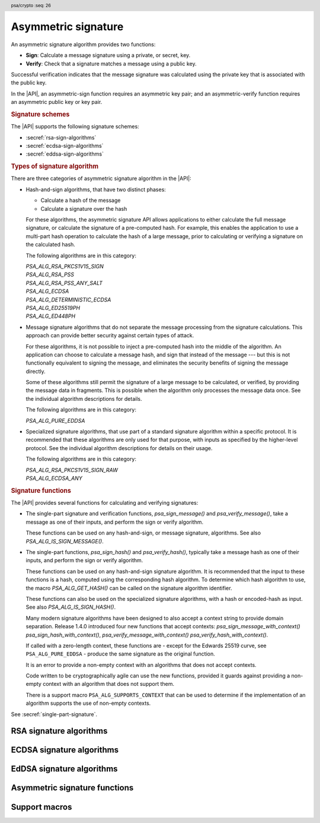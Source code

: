 .. SPDX-FileCopyrightText: Copyright 2018-2024 Arm Limited and/or its affiliates <open-source-office@arm.com>
.. SPDX-License-Identifier: CC-BY-SA-4.0 AND LicenseRef-Patent-license

.. header:: psa/crypto
    :seq: 26

.. _sign:

Asymmetric signature
====================

An asymmetric signature algorithm provides two functions:

*   **Sign**: Calculate a message signature using a private, or secret, key.
*   **Verify**: Check that a signature matches a message using a public key.

Successful verification indicates that the message signature was calculated using the private key that is associated with the public key.

In the |API|, an asymmetric-sign function requires an asymmetric key pair; and an asymmetric-verify function requires an asymmetric public key or key pair.

.. rubric:: Signature schemes

The |API| supports the following signature schemes:

*   :secref:`rsa-sign-algorithms`
*   :secref:`ecdsa-sign-algorithms`
*   :secref:`eddsa-sign-algorithms`

.. rubric:: Types of signature algorithm

There are three categories of asymmetric signature algorithm in the |API|:

*   Hash-and-sign algorithms, that have two distinct phases:

    -   Calculate a hash of the message
    -   Calculate a signature over the hash

    For these algorithms, the asymmetric signature API allows applications to either calculate the full message signature, or calculate the signature of a pre-computed hash. For example, this enables the application to use a multi-part hash operation to calculate the hash of a large message, prior to calculating or verifying a signature on the calculated hash.

    The following algorithms are in this category:

    | `PSA_ALG_RSA_PKCS1V15_SIGN`
    | `PSA_ALG_RSA_PSS`
    | `PSA_ALG_RSA_PSS_ANY_SALT`
    | `PSA_ALG_ECDSA`
    | `PSA_ALG_DETERMINISTIC_ECDSA`
    | `PSA_ALG_ED25519PH`
    | `PSA_ALG_ED448PH`

*   Message signature algorithms that do not separate the message processing from the signature calculations. This approach can provide better security against certain types of attack.

    For these algorithms, it is not possible to inject a pre-computed hash into the middle of the algorithm. An application can choose to calculate a message hash, and sign that instead of the message --- but this is not functionally equivalent to signing the message, and eliminates the security benefits of signing the message directly.

    Some of these algorithms still permit the signature of a large message to be calculated, or verified, by providing the message data in fragments. This is possible when the algorithm only processes the message data once. See the individual algorithm descriptions for details.

    The following algorithms are in this category:

    | `PSA_ALG_PURE_EDDSA`

*   Specialized signature algorithms, that use part of a standard signature algorithm within a specific protocol. It is recommended that these algorithms are only used for that purpose, with inputs as specified by the higher-level protocol. See the individual algorithm descriptions for details on their usage.

    The following algorithms are in this category:

    | `PSA_ALG_RSA_PKCS1V15_SIGN_RAW`
    | `PSA_ALG_ECDSA_ANY`

.. rubric:: Signature functions

The |API| provides several functions for calculating and verifying signatures:

*   The single-part signature and verification functions, `psa_sign_message()` and `psa_verify_message()`, take a message as one of their inputs, and perform the sign or verify algorithm.

    These functions can be used on any hash-and-sign, or message signature, algorithms. See also `PSA_ALG_IS_SIGN_MESSAGE()`.

*   The single-part functions, `psa_sign_hash()` and `psa_verify_hash()`, typically take a message hash as one of their inputs, and perform the sign or verify algorithm.

    These functions can be used on any hash-and-sign signature algorithm. It is recommended that the input to these functions is a hash, computed using the corresponding hash algorithm. To determine which hash algorithm to use, the macro `PSA_ALG_GET_HASH()` can be called on the signature algorithm identifier.

    These functions can also be used on the specialized signature algorithms, with a hash or encoded-hash as input. See also `PSA_ALG_IS_SIGN_HASH()`.

    Many modern signature algorithms have been designed to also accept a context string to provide domain separation. Release 1.4.0 introduced four new functions that accept contexts: `psa_sign_message_with_context()` `psa_sign_hash_with_context()`, `psa_verify_message_with_context()` `psa_verify_hash_with_context()`.
    
    If called with a zero-length context, these functions are - except for the Edwards 25519 curve, see ``PSA_ALG_PURE_EDDSA`` - produce the same signature as the original function.
    
    It is an error to provide a non-empty context with an algorithms that does not accept contexts.
    
    Code written to be cryptographically agile can use the new functions, provided it guards against providing a non-empty context with an algorithm that does not support  them.
    
    There is a support macro ``PSA_ALG_SUPPORTS_CONTEXT`` that can be used to determine if the implementation of an algorithm supports the use of non-empty contexts.  
    
See :secref:`single-part-signature`.

.. _rsa-sign-algorithms:

RSA signature algorithms
------------------------

.. macro:: PSA_ALG_RSA_PKCS1V15_SIGN
    :definition: /* specification-defined value */

    .. summary::
        The RSA PKCS#1 v1.5 message signature scheme, with hashing.

    .. param:: hash_alg
        A hash algorithm: a value of type `psa_algorithm_t` such that :code:`PSA_ALG_IS_HASH(hash_alg)` is true. This includes `PSA_ALG_ANY_HASH` when specifying the algorithm in a key policy.

    .. return::
        The corresponding RSA PKCS#1 v1.5 signature algorithm.

        Unspecified if ``hash_alg`` is not a supported hash algorithm.

    This hash-and-sign signature algorithm can be used with both the message and hash signature functions.

    This signature scheme is defined by :RFC-title:`8017#8.2` under the name RSASSA-PKCS1-v1_5.

    When used with `psa_sign_hash()` or `psa_verify_hash()`, the provided ``hash`` parameter is used as :math:`H` from step 2 onwards in the message encoding algorithm ``EMSA-PKCS1-V1_5-ENCODE()`` in :RFC:`8017#9.2`. :math:`H` is the message digest, computed using the ``hash_alg`` hash algorithm.

    .. subsection:: Compatible key types

        | `PSA_KEY_TYPE_RSA_KEY_PAIR`
        | `PSA_KEY_TYPE_RSA_PUBLIC_KEY` (signature verification only)

.. macro:: PSA_ALG_RSA_PKCS1V15_SIGN_RAW
    :definition: ((psa_algorithm_t) 0x06000200)

    .. summary::
        The raw RSA PKCS#1 v1.5 signature algorithm, without hashing.

    This specialized signature algorithm can only be used with the `psa_sign_hash()` and `psa_verify_hash()` functions.

    This signature scheme is defined by :RFC-title:`8017#8.2` under the name RSASSA-PKCS1-v1_5.

    The ``hash`` parameter to `psa_sign_hash()` or `psa_verify_hash()` is used as :math:`T` from step 3 onwards in the message encoding algorithm ``EMSA-PKCS1-V1_5-ENCODE()`` in :RFC:`8017#9.2`. :math:`T` is normally the DER encoding of the *DigestInfo* structure produced by step 2 in the message encoding algorithm, but it can be any byte string within the available length.

    The wildcard key policy :code:`PSA_ALG_RSA_PKCS1V15_SIGN(PSA_ALG_ANY_HASH)` also permits a key to be used with the `PSA_ALG_RSA_PKCS1V15_SIGN_RAW` signature algorithm.

    .. rationale::

        RSA keys that are used for TLS session establishment can be used in different versions of the TLS protocol.

        *   Versions 1.0 and 1.1 of the TLS protocol uses the `PSA_ALG_RSA_PKCS1V15_SIGN_RAW` algorithm, which signs an encoded SHA-1 + MD5 hash.
        *   Version 1.2 of the TLS protocol uses the :code:`PSA_ALG_RSA_PKCS1V15_SIGN(PSA_ALG_SHA_256))` algorithm, which signs the [unencoded] SHA-256 hash.

    .. subsection:: Compatible key types

        | `PSA_KEY_TYPE_RSA_KEY_PAIR`
        | `PSA_KEY_TYPE_RSA_PUBLIC_KEY` (signature verification only)

.. macro:: PSA_ALG_RSA_PSS
    :definition: /* specification-defined value */

    .. summary::
        The RSA PSS message signature scheme, with hashing.

    .. param:: hash_alg
        A hash algorithm: a value of type `psa_algorithm_t` such that :code:`PSA_ALG_IS_HASH(hash_alg)` is true. This includes `PSA_ALG_ANY_HASH` when specifying the algorithm in a key policy.

    .. return::
        The corresponding RSA PSS signature algorithm.

        Unspecified if ``hash_alg`` is not a supported hash algorithm.

    This hash-and-sign signature algorithm can be used with both the message and hash signature functions.

    This algorithm is randomized: each invocation returns a different, equally valid signature.

    This is the signature scheme defined by :RFC:`8017#8.1` under the name RSASSA-PSS, with the following options:

    *   The mask generation function is *MGF1* defined by :RFC:`8017#B`.
    *   When creating a signature, the salt length is equal to the length of the hash, or the largest possible salt length for the algorithm and key size if that is smaller than the hash length.
    *   When verifying a signature, the salt length must be equal to the length of the hash, or the largest possible salt length for the algorithm and key size if that is smaller than the hash length.
    *   The specified hash algorithm, ``hash_alg``,  is used to hash the input message, to create the salted hash, and for the mask generation.

    When used with `psa_sign_hash()` or `psa_verify_hash()`, the provided ``hash`` parameter is the message digest, computed using the ``hash_alg`` hash algorithm.

    .. note::

        The `PSA_ALG_RSA_PSS_ANY_SALT()` algorithm is equivalent to `PSA_ALG_RSA_PSS()` when creating a signature, but permits any salt length when verifying a signature.

    .. subsection:: Compatible key types

        | `PSA_KEY_TYPE_RSA_KEY_PAIR`
        | `PSA_KEY_TYPE_RSA_PUBLIC_KEY` (signature verification only)

.. macro:: PSA_ALG_RSA_PSS_ANY_SALT
    :definition: /* specification-defined value */

    .. summary::
        The RSA PSS message signature scheme, with hashing.
        This variant permits any salt length for signature verification.

        .. versionadded :: 1.1

    .. param:: hash_alg
        A hash algorithm: a value of type `psa_algorithm_t` such that :code:`PSA_ALG_IS_HASH(hash_alg)` is true. This includes `PSA_ALG_ANY_HASH` when specifying the algorithm in a key policy.

    .. return::
        The corresponding RSA PSS signature algorithm.

        Unspecified if ``hash_alg`` is not a supported hash algorithm.

    This hash-and-sign signature algorithm can be used with both the message and hash signature functions.

    This algorithm is randomized: each invocation returns a different, equally valid signature.

    This is the signature scheme defined by :RFC:`8017#8.1` under the name RSASSA-PSS, with the following options:

    *   The mask generation function is *MGF1* defined by :RFC:`8017#B`.
    *   When creating a signature, the salt length is equal to the length of the hash, or the largest possible salt length for the algorithm and key size if that is smaller than the hash length.
    *   When verifying a signature, any salt length permitted by the RSASSA-PSS signature algorithm is accepted.
    *   The specified hash algorithm, ``hash_alg``,  is used to hash the input message, to create the salted hash, and for the mask generation.

    When used with `psa_sign_hash()` or `psa_verify_hash()`, the provided ``hash`` parameter is the message digest, computed using the ``hash_alg`` hash algorithm.

    .. note::

        The `PSA_ALG_RSA_PSS()` algorithm is equivalent to `PSA_ALG_RSA_PSS_ANY_SALT()` when creating a signature, but is strict about the permitted salt length when verifying a signature.

    .. subsection:: Compatible key types

        | `PSA_KEY_TYPE_RSA_KEY_PAIR`
        | `PSA_KEY_TYPE_RSA_PUBLIC_KEY` (signature verification only)

.. macro:: PSA_ALG_IS_RSA_PKCS1V15_SIGN
    :definition: /* specification-defined value */

    .. summary::
        Whether the specified algorithm is an RSA PKCS#1 v1.5 signature algorithm.

    .. param:: alg
        An algorithm identifier: a value of type `psa_algorithm_t`.

    .. return::
        ``1`` if ``alg`` is an RSA PKCS#1 v1.5 signature algorithm, ``0`` otherwise.

        This macro can return either ``0`` or ``1`` if ``alg`` is not a supported algorithm identifier.

.. macro:: PSA_ALG_IS_RSA_PSS
    :definition: /* specification-defined value */

    .. summary::
        Whether the specified algorithm is an RSA PSS signature algorithm.

    .. param:: alg
        An algorithm identifier: a value of type `psa_algorithm_t`.

    .. return::
        ``1`` if ``alg`` is an RSA PSS signature algorithm, ``0`` otherwise.

        This macro can return either ``0`` or ``1`` if ``alg`` is not a supported algorithm identifier.

    This macro returns ``1`` for algorithms constructed using either `PSA_ALG_RSA_PSS()` or `PSA_ALG_RSA_PSS_ANY_SALT()`.

.. macro:: PSA_ALG_IS_RSA_PSS_ANY_SALT
    :definition: /* specification-defined value */

    .. summary::
        Whether the specified algorithm is an RSA PSS signature algorithm that permits any salt length.

        .. versionadded:: 1.1

    .. param:: alg
        An algorithm identifier: a value of type `psa_algorithm_t`.

    .. return::
        ``1`` if ``alg`` is an RSA PSS signature algorithm that permits any salt length, ``0`` otherwise.

        This macro can return either ``0`` or ``1`` if ``alg`` is not a supported algorithm identifier.

    An RSA PSS signature algorithm that permits any salt length is constructed using `PSA_ALG_RSA_PSS_ANY_SALT()`.

    See also `PSA_ALG_IS_RSA_PSS()` and `PSA_ALG_IS_RSA_PSS_STANDARD_SALT()`.

.. macro:: PSA_ALG_IS_RSA_PSS_STANDARD_SALT
    :definition: /* specification-defined value */

    .. summary::
        Whether the specified algorithm is an RSA PSS signature algorithm that requires the standard salt length.

        .. versionadded:: 1.1

    .. param:: alg
        An algorithm identifier: a value of type `psa_algorithm_t`.

    .. return::
        ``1`` if ``alg`` is an RSA PSS signature algorithm that requires the standard salt length, ``0`` otherwise.

        This macro can return either ``0`` or ``1`` if ``alg`` is not a supported algorithm identifier.

    An RSA PSS signature algorithm that requires the standard salt length is constructed using `PSA_ALG_RSA_PSS()`.

    See also `PSA_ALG_IS_RSA_PSS()` and `PSA_ALG_IS_RSA_PSS_ANY_SALT()`.

.. _ecdsa-sign-algorithms:

ECDSA signature algorithms
--------------------------

.. macro:: PSA_ALG_ECDSA
    :definition: /* specification-defined value */

    .. summary::
        The randomized ECDSA signature scheme, with hashing.

    .. param:: hash_alg
        A hash algorithm: a value of type `psa_algorithm_t` such that :code:`PSA_ALG_IS_HASH(hash_alg)` is true. This includes `PSA_ALG_ANY_HASH` when specifying the algorithm in a key policy.

    .. return::
        The corresponding randomized ECDSA signature algorithm.

        Unspecified if ``hash_alg`` is not a supported hash algorithm.

    This hash-and-sign signature algorithm can be used with both the message and hash signature functions.

    When used with `psa_sign_hash()` or `psa_verify_hash()`, the provided ``hash`` parameter is the message digest, computed using the ``hash_alg`` hash algorithm.

    This algorithm is randomized: each invocation returns a different, equally valid signature.

    .. note::

        When based on the same hash algorithm, the verification operations for `PSA_ALG_ECDSA` and `PSA_ALG_DETERMINISTIC_ECDSA` are identical. A signature created using `PSA_ALG_ECDSA` can be verified with the same key using either `PSA_ALG_ECDSA` or `PSA_ALG_DETERMINISTIC_ECDSA`. Similarly, a signature created using `PSA_ALG_DETERMINISTIC_ECDSA` can be verified with the same key using either `PSA_ALG_ECDSA` or `PSA_ALG_DETERMINISTIC_ECDSA`.

        In particular, it is impossible to determine whether a signature was produced with deterministic ECDSA or with randomized ECDSA: it is only possible to verify that a signature was made with ECDSA with the private key corresponding to the public key used for the verification.

    This signature scheme is defined by :cite-title:`SEC1`, and also by :cite-title:`X9-62`, with a random per-message secret number :math:`k`.

    The representation of the signature as a byte string consists of the concatenation of the signature values :math:`r` and :math:`s`. Each of :math:`r` and :math:`s` is encoded as an :math:`N`-octet string, where :math:`N` is the length of the base point of the curve in octets. Each value is represented in big-endian order, with the most significant octet first.

    .. subsection:: Compatible key types

        | :code:`PSA_KEY_TYPE_ECC_KEY_PAIR(family)`
        | :code:`PSA_KEY_TYPE_ECC_PUBLIC_KEY(family)` (signature verification only)

        where ``family`` is a Weierstrass Elliptic curve family. That is, one of the following values:

        *   ``PSA_ECC_FAMILY_SECT_XX``
        *   ``PSA_ECC_FAMILY_SECP_XX``
        *   `PSA_ECC_FAMILY_FRP`
        *   `PSA_ECC_FAMILY_BRAINPOOL_P_R1`

.. macro:: PSA_ALG_ECDSA_ANY
    :definition: ((psa_algorithm_t) 0x06000600)

    .. summary::
        The randomized ECDSA signature scheme, without hashing.

    This specialized signature algorithm can only be used with the `psa_sign_hash()` and `psa_verify_hash()` functions.

    This algorithm is randomized: each invocation returns a different, equally valid signature.

    This is the same signature scheme as `PSA_ALG_ECDSA()`, but without specifying a hash algorithm, and skipping the message hashing operation.

    .. warning::

        This algorithm is only recommended to sign or verify a sequence of bytes that are a pre-computed hash. Note that the input is padded with zeros on the left or truncated on the right as required to fit the curve size.

    This algorithm cannot be used with the wildcard key policy :code:`PSA_ALG_ECDSA(PSA_ALG_ANY_HASH)`. It is only permitted when `PSA_ALG_ECDSA_ANY` is the key's permitted-algorithm policy.

    .. subsection:: Compatible key types

        | :code:`PSA_KEY_TYPE_ECC_KEY_PAIR(family)`
        | :code:`PSA_KEY_TYPE_ECC_PUBLIC_KEY(family)` (signature verification only)

        where ``family`` is a Weierstrass Elliptic curve family. That is, one of the following values:

        *   ``PSA_ECC_FAMILY_SECT_XX``
        *   ``PSA_ECC_FAMILY_SECP_XX``
        *   `PSA_ECC_FAMILY_FRP`
        *   `PSA_ECC_FAMILY_BRAINPOOL_P_R1`

.. macro:: PSA_ALG_DETERMINISTIC_ECDSA
    :definition: /* specification-defined value */

    .. summary::
        Deterministic ECDSA signature scheme, with hashing.

    .. param:: hash_alg
        A hash algorithm: a value of type `psa_algorithm_t` such that :code:`PSA_ALG_IS_HASH(hash_alg)` is true. This includes `PSA_ALG_ANY_HASH` when specifying the algorithm in a key policy.

    .. return::
        The corresponding deterministic ECDSA signature algorithm.

        Unspecified if ``hash_alg`` is not a supported hash algorithm.

    This hash-and-sign signature algorithm can be used with both the message and hash signature functions.

    When used with `psa_sign_hash()` or `psa_verify_hash()`, the provided ``hash`` parameter is the message digest, computed using the ``hash_alg`` hash algorithm.

    This is the deterministic ECDSA signature scheme defined by :RFC-title:`6979`.

    The representation of a signature is the same as with `PSA_ALG_ECDSA()`.

    .. note::

        When based on the same hash algorithm, the verification operations for `PSA_ALG_ECDSA` and `PSA_ALG_DETERMINISTIC_ECDSA` are identical. A signature created using `PSA_ALG_ECDSA` can be verified with the same key using either `PSA_ALG_ECDSA` or `PSA_ALG_DETERMINISTIC_ECDSA`. Similarly, a signature created using `PSA_ALG_DETERMINISTIC_ECDSA` can be verified with the same key using either `PSA_ALG_ECDSA` or `PSA_ALG_DETERMINISTIC_ECDSA`.

        In particular, it is impossible to determine whether a signature was produced with deterministic ECDSA or with randomized ECDSA: it is only possible to verify that a signature was made with ECDSA with the private key corresponding to the public key used for the verification.

    .. subsection:: Compatible key types

        | :code:`PSA_KEY_TYPE_ECC_KEY_PAIR(family)`
        | :code:`PSA_KEY_TYPE_ECC_PUBLIC_KEY(family)` (signature verification only)

        where ``family`` is a Weierstrass Elliptic curve family. That is, one of the following values:

        *   ``PSA_ECC_FAMILY_SECT_XX``
        *   ``PSA_ECC_FAMILY_SECP_XX``
        *   `PSA_ECC_FAMILY_FRP`
        *   `PSA_ECC_FAMILY_BRAINPOOL_P_R1`

.. macro:: PSA_ALG_IS_ECDSA
    :definition: /* specification-defined value */

    .. summary::
        Whether the specified algorithm is ECDSA.

    .. param:: alg
        An algorithm identifier: a value of type `psa_algorithm_t`.

    .. return::
        ``1`` if ``alg`` is an ECDSA algorithm, ``0`` otherwise.

        This macro can return either ``0`` or ``1`` if ``alg`` is not a supported algorithm identifier.

.. macro:: PSA_ALG_IS_DETERMINISTIC_ECDSA
    :definition: /* specification-defined value */

    .. summary::
        Whether the specified algorithm is deterministic ECDSA.

    .. param:: alg
        An algorithm identifier: a value of type `psa_algorithm_t`.

    .. return::
        ``1`` if ``alg`` is a deterministic ECDSA algorithm, ``0`` otherwise.

        This macro can return either ``0`` or ``1`` if ``alg`` is not a supported algorithm identifier.

    See also `PSA_ALG_IS_ECDSA()` and `PSA_ALG_IS_RANDOMIZED_ECDSA()`.

.. macro:: PSA_ALG_IS_RANDOMIZED_ECDSA
    :definition: /* specification-defined value */

    .. summary::
        Whether the specified algorithm is randomized ECDSA.

    .. param:: alg
        An algorithm identifier: a value of type `psa_algorithm_t`.

    .. return::
        ``1`` if ``alg`` is a randomized ECDSA algorithm, ``0`` otherwise.

        This macro can return either ``0`` or ``1`` if ``alg`` is not a supported algorithm identifier.

    See also `PSA_ALG_IS_ECDSA()` and `PSA_ALG_IS_DETERMINISTIC_ECDSA()`.

.. _eddsa-sign-algorithms:

EdDSA signature algorithms
--------------------------

.. macro:: PSA_ALG_PURE_EDDSA
    :definition: ((psa_algorithm_t) 0x06000800)

    .. summary::
        Edwards-curve digital signature algorithm without pre-hashing (PureEdDSA), using standard parameters.

        .. versionadded:: 1.1

    This message signature algorithm can only be used with the `psa_sign_message()` and `psa_verify_message()` functions.

    This is the PureEdDSA digital signature algorithm defined by :RFC-title:`8032`, using standard parameters.

    PureEdDSA requires an elliptic curve key on a twisted Edwards curve. The following curves are supported:

    *   Edwards25519: the Ed25519 algorithm is computed. The output signature is a 64-byte string: the concatenation of :math:`R` and :math:`S` as defined by :RFC:`8032#5.1.6`. This does not accept a context, so it cannot be used with functions that accept a context parameter, such as :code:`psa_sign_message_with_context()` and :code:`psa_verify_message_with_context()`, except with an empty context string.  

    *   Edwards448: Unless you use the signature functions that accept a context parameter, such as :code:`psa_sign_message_with_context()` and :code:`psa_verify_message_with_context()`, the Ed448 algorithm is computed with an empty string as the context. The output signature is a 114-byte string: the concatenation of :math:`R` and :math:`S` as defined by :RFC:`8032#5.2.6`.

    .. note::
        To sign or verify the pre-computed hash of a message using EdDSA, the HashEdDSA algorithms (`PSA_ALG_ED25519PH` and `PSA_ALG_ED448PH`) can be used.

        The signature produced by HashEdDSA is distinct from that produced by PureEdDSA.

    .. note::
        When signatures on the Edwards 25519 curve were originally defined without domain separation. Later the Ed25519ctx and Ed25519ph variants were defined, both of which accept a context string. However, a signature made with Ed25519ctx and an empty context is distinct from a signature made using the Ed25519.
        
        As PureEdDSA does not support contexts, using PureEdDSA with a non-empty context on the 25519 curve is an error. 

    .. subsection:: Compatible key types

        | :code:`PSA_KEY_TYPE_ECC_KEY_PAIR(PSA_ECC_FAMILY_TWISTED_EDWARDS)`
        | :code:`PSA_KEY_TYPE_ECC_PUBLIC_KEY(PSA_ECC_FAMILY_TWISTED_EDWARDS)` (signature verification only)

.. macro:: PSA_ALG_ED25519CTX
    :definition: ((psa_algorithm_t) 0x06000A00)

    .. summary::
        Edwards-curve digital signature algorithm with context, using the Edwards25519 curve.

        .. versionadded:: 1.4
        
    This signature algorithm can be used with both the message and message with context  signature functions.

    This calculates the Ed25519ctx algorithm as specified in :RFC-title:`8032#5.1`, and requires an Edwards25519 curve key. The `psa_sign_message()` and `psa_verify_message()` functions use an empty context string when computing or verifying signatures. 
    
    To use a non-empty context, use the signature functions that accept a context parameter, such as :code:`psa_sign_message_with_context()` and :code:`psa_verify_message_with_context()`

    .. admonition:: Implementation note

       Even if you do supply an empty context, signatures created with Ed25519ctx are distinct from those created with PureEdDSA.

    .. subsection:: Usage

        This is a message signing algorithm. To calculate a signature, use one of the following approaches:

        *   Call `psa_sign_message()` or `psa_sign_message_with_context()` with the message.

        Verifying a signature is similar, using, for example, `psa_verify_message()` or `psa_verify_message_with_contex()` instead of the signature function.

    .. subsection:: Compatible key types

        | :code:`PSA_KEY_TYPE_ECC_KEY_PAIR(PSA_ECC_FAMILY_TWISTED_EDWARDS)`
        | :code:`PSA_KEY_TYPE_ECC_PUBLIC_KEY(PSA_ECC_FAMILY_TWISTED_EDWARDS)` (signature verification only)


.. macro:: PSA_ALG_ED25519PH
    :definition: ((psa_algorithm_t) 0x0600090B)

    .. summary::
        Edwards-curve digital signature algorithm with pre-hashing (HashEdDSA), using the Edwards25519 curve.

        .. versionadded:: 1.1

    This hash-and-sign signature algorithm can be used with both the message and hash signature functions.

    This calculates the Ed25519ph algorithm as specified in :RFC-title:`8032#5.1`, and requires an Edwards25519 curve key. The default signature functions use an empty context string when computing or verifying signatures.
    
    To use a non-empty context, use the signature functions that accept a context parameter, such as :code:`psa_sign_message_with_context()` and :code:`psa_verify_hash_with_context()`

    The pre-hash function is SHA-512, see `PSA_ALG_SHA_512`.

    When used with `psa_sign_hash()` or `psa_verify_hash()`, the provided ``hash`` parameter is the SHA-512 message digest.

    .. subsection:: Usage

        This is a hash-and-sign algorithm. To calculate a signature, use one of the following approaches:

        *   Call `psa_sign_message()` or `psa_sign_message_with_context()` with the message.

        *   Calculate the SHA-512 hash of the message with `psa_hash_compute()`, or with a multi-part hash operation, using the hash algorithm `PSA_ALG_SHA_512`. Then sign the calculated hash with `psa_sign_hash()` or `psa_sign_hash_with_context()`.

        Verifying a signature is similar, using, for example, `psa_verify_message_with_contex()` or `psa_verify_hash()` instead of the signature function.

    .. subsection:: Compatible key types

        | :code:`PSA_KEY_TYPE_ECC_KEY_PAIR(PSA_ECC_FAMILY_TWISTED_EDWARDS)`
        | :code:`PSA_KEY_TYPE_ECC_PUBLIC_KEY(PSA_ECC_FAMILY_TWISTED_EDWARDS)` (signature verification only)

    .. admonition:: Implementation note

        When used with `psa_sign_hash()` or `psa_verify_hash()`, the ``hash`` parameter to the call should be used as :math:`\text{PH}(M)` in the algorithms defined in :RFC:`8032#5.1`.

.. macro:: PSA_ALG_ED448PH
    :definition: ((psa_algorithm_t) 0x06000915)

    .. summary::
        Edwards-curve digital signature algorithm with pre-hashing (HashEdDSA), using the Edwards448 curve.

        .. versionadded:: 1.1

    This hash-and-sign signature algorithm can be used with both the message and hash signature functions.

    This calculates the Ed448ph algorithm as specified in :RFC-title:`8032#5.2`, and requires an Edwards448 curve key. 
    
    The pre-hash function is the first 64 bytes of the output from SHAKE256, see `PSA_ALG_SHAKE256_512`.

    When used with `psa_sign_hash()` or `psa_verify_hash()`, the provided ``hash`` parameter is the truncated SHAKE256 message digest.

    The default signature functions use an empty string as the context. To use a non-empty context, use one of the functions that support supplied contexts, for example `psa_sign_hash_with_context()` or `psa_verify_message_with_context()`.
     
    .. subsection:: Usage

        This is a hash-and-sign algorithm. To calculate a signature, use one of the following approaches:

        *   Call `psa_sign_message()`, or `psa_sign_message_with_context()` with the message.

        *   Calculate the first 64 bytes of the SHAKE256 output of the message with `psa_hash_compute()`, or with a multi-part hash operation, using the hash algorithm `PSA_ALG_SHAKE256_512`. Then sign the calculated hash with `psa_sign_hash()` or `psa_sign_hash_with_context()`.

        Verifying a signature is similar, using `psa_verify_message()`, `psa_verify_message_with_context()`,`psa_verify_hash()` or `psa_verify_hash_with_context()` instead of the signature function.

    .. subsection:: Compatible key types

        | :code:`PSA_KEY_TYPE_ECC_KEY_PAIR(PSA_ECC_FAMILY_TWISTED_EDWARDS)`
        | :code:`PSA_KEY_TYPE_ECC_PUBLIC_KEY(PSA_ECC_FAMILY_TWISTED_EDWARDS)` (signature verification only)

    .. admonition:: Implementation note

        When used with `psa_sign_hash()`, `psa_sign_hash_with_context()`, `psa_verify_hash()` or `psa_verify_hash_with_context()`, the ``hash`` parameter to the call should be used as :math:`\text{PH}(M)` in the algorithms defined in :RFC:`8032#5.2`.

.. macro:: PSA_ALG_IS_HASH_EDDSA
    :definition: /* specification-defined value */

    .. summary::
        Whether the specified algorithm is HashEdDSA.

        .. versionadded:: 1.1

    .. param:: alg
        An algorithm identifier: a value of type `psa_algorithm_t`.

    .. return::
        ``1`` if ``alg`` is a HashEdDSA algorithm, ``0`` otherwise.

        This macro can return either ``0`` or ``1`` if ``alg`` is not a supported algorithm identifier.


.. _single-part-signature:

Asymmetric signature functions
------------------------------

.. function:: psa_sign_message

    .. summary::
        Sign a message with a private key. For hash-and-sign algorithms, this includes the hashing step.

    .. param:: psa_key_id_t key
        Identifier of the key to use for the operation. It must be an asymmetric key pair. The key must permit the usage `PSA_KEY_USAGE_SIGN_MESSAGE`.
    .. param:: psa_algorithm_t alg
        An asymmetric signature algorithm: a value of type `psa_algorithm_t` such that :code:`PSA_ALG_IS_SIGN_MESSAGE(alg)` is true.
    .. param:: const uint8_t * input
        The input message to sign.
    .. param:: size_t input_length
        Size of the ``input`` buffer in bytes.
    .. param:: uint8_t * signature
        Buffer where the signature is to be written.
    .. param:: size_t signature_size
        Size of the ``signature`` buffer in bytes.
        This must be appropriate for the selected algorithm and key:

        *   The required signature size is :code:`PSA_SIGN_OUTPUT_SIZE(key_type, key_bits, alg)` where ``key_type`` and ``key_bits`` are the type and bit-size respectively of ``key``.
        *   `PSA_SIGNATURE_MAX_SIZE` evaluates to the maximum signature size of any supported signature algorithm.

    .. param:: size_t * signature_length
        On success, the number of bytes that make up the returned signature value.

    .. return:: psa_status_t
    .. retval:: PSA_SUCCESS
        Success.
        The first ``(*signature_length)`` bytes of ``signature`` contain the signature value.
    .. retval:: PSA_ERROR_INVALID_HANDLE
        ``key`` is not a valid key identifier.
    .. retval:: PSA_ERROR_NOT_PERMITTED
        The key does not have the `PSA_KEY_USAGE_SIGN_MESSAGE` flag, or it does not permit the requested algorithm.
    .. retval:: PSA_ERROR_BUFFER_TOO_SMALL
        The size of the ``signature`` buffer is too small.
        `PSA_SIGN_OUTPUT_SIZE()` or `PSA_SIGNATURE_MAX_SIZE` can be used to determine a sufficient buffer size.
    .. retval:: PSA_ERROR_NOT_SUPPORTED
        The following conditions can result in this error:

        *   ``alg`` is not supported, or is not an asymmetric signature algorithm that permits signing a message.
        *   ``key`` is not supported for use with ``alg``.
        *   ``input_length`` is too large for the implementation.
    .. retval:: PSA_ERROR_INVALID_ARGUMENT
        The following conditions can result in this error:

        *   ``alg`` is not an asymmetric signature algorithm that permits signing a message.
        *   ``key`` is not an asymmetric key pair, that is compatible with ``alg``.
        *   ``input_length`` is too large for the algorithm and key type.
    .. retval:: PSA_ERROR_INSUFFICIENT_MEMORY
    .. retval:: PSA_ERROR_COMMUNICATION_FAILURE
    .. retval:: PSA_ERROR_CORRUPTION_DETECTED
    .. retval:: PSA_ERROR_STORAGE_FAILURE
    .. retval:: PSA_ERROR_DATA_CORRUPT
    .. retval:: PSA_ERROR_DATA_INVALID
    .. retval:: PSA_ERROR_INSUFFICIENT_ENTROPY
    .. retval:: PSA_ERROR_BAD_STATE
        The library requires initializing by a call to `psa_crypto_init()`.

    ..  note::
        To perform a multi-part hash-and-sign signature algorithm, first use a :ref:`multi-part hash operation <hash-mp>` and then pass the resulting hash to `psa_sign_hash()` or `psa_sign_hash_with_context()`. :code:`PSA_ALG_GET_HASH(alg)` can be used to determine the hash algorithm to use.

.. function:: psa_sign_message_with_context

    .. summary::
        Sign a message with a private key using a supplied context. For hash-and-sign algorithms, this includes the hashing step.

    .. param:: psa_key_id_t key
        Identifier of the key to use for the operation. It must be an asymmetric key pair. The key must permit the usage `PSA_KEY_USAGE_SIGN_MESSAGE`.
    .. param:: psa_algorithm_t alg
        An asymmetric signature algorithm: a value of type `psa_algorithm_t` such that :code:`PSA_ALG_IS_SIGN_MESSAGE(alg)` is true.
    .. param:: const uint8_t * input
        The input message to sign.
    .. param:: size_t input_length
        Size of the ``input`` buffer in bytes.
    .. param:: const uint8_t * context
        The context to use for this signature.
    .. param:: size_t context_length
        Size of the ``context`` buffer in bytes. Use a ``context_length`` of zero for the default context, an empty string.
    .. param:: uint8_t * signature
        Buffer where the signature is to be written.
    .. param:: size_t signature_size
        Size of the ``signature`` buffer in bytes.
        This must be appropriate for the selected algorithm and key:

        *   The required signature size is :code:`PSA_SIGN_OUTPUT_SIZE(key_type, key_bits, alg)` where ``key_type`` and ``key_bits`` are the type and bit-size respectively of ``key``.
        *   `PSA_SIGNATURE_MAX_SIZE` evaluates to the maximum signature size of any supported signature algorithm.

    .. param:: size_t * signature_length
        On success, the number of bytes that make up the returned signature value.

    .. return:: psa_status_t
    .. retval:: PSA_SUCCESS
        Success.
        The first ``(*signature_length)`` bytes of ``signature`` contain the signature value.
    .. retval:: PSA_ERROR_INVALID_HANDLE
        ``key`` is not a valid key identifier.
    .. retval:: PSA_ERROR_NOT_PERMITTED
        The key does not have the `PSA_KEY_USAGE_SIGN_MESSAGE` flag, or it does not permit the requested algorithm.
    .. retval:: PSA_ERROR_BUFFER_TOO_SMALL
        The size of the ``signature`` buffer is too small.
        `PSA_SIGN_OUTPUT_SIZE()` or `PSA_SIGNATURE_MAX_SIZE` can be used to determine a sufficient buffer size.
    .. retval:: PSA_ERROR_NOT_SUPPORTED
        The following conditions can result in this error:

        *   ``alg`` is not supported, or is not an asymmetric signature algorithm that permits signing a message.
        *   ``alg`` does not support non-empty contexts, and ``context_length`` is not zero. 
        *   ``key`` is not supported for use with ``alg``.
        *   ``input_length`` is too large for the implementation.
        *   ``context_length`` is too large for the implementation.
    .. retval:: PSA_ERROR_INVALID_ARGUMENT
        The following conditions can result in this error:

        *   ``alg`` is not an asymmetric signature algorithm that permits signing a message with a context string.
        *   ``key`` is not an asymmetric key pair, that is compatible with ``alg``.
        *   ``input_length`` is too large for the algorithm and key type.
        *   ``context_length`` is not valid for the algorithm and key type.
        *   ``context`` is not a valid input value for the algorithm and key type.
    .. retval:: PSA_ERROR_INSUFFICIENT_MEMORY
    .. retval:: PSA_ERROR_COMMUNICATION_FAILURE
    .. retval:: PSA_ERROR_CORRUPTION_DETECTED
    .. retval:: PSA_ERROR_STORAGE_FAILURE
    .. retval:: PSA_ERROR_DATA_CORRUPT
    .. retval:: PSA_ERROR_DATA_INVALID
    .. retval:: PSA_ERROR_INSUFFICIENT_ENTROPY
    .. retval:: PSA_ERROR_BAD_STATE
        The library requires initializing by a call to `psa_crypto_init()`.

    ..  note::
        To perform a multi-part hash-and-sign signature algorithm, first use a :ref:`multi-part hash operation <hash-mp>` and then pass the resulting hash to `psa_sign_hash()` or `psa_sign_hash_with_context()`. :code:`PSA_ALG_GET_HASH(alg)` can be used to determine the hash algorithm to use.


.. function:: psa_verify_message

    .. summary::
        Verify the signature of a message with a public key. For hash-and-sign algorithms, this includes the hashing step.

    .. param:: psa_key_id_t key
        Identifier of the key to use for the operation. It must be a public key or an asymmetric key pair. The key must permit the usage `PSA_KEY_USAGE_VERIFY_MESSAGE`.
    .. param:: psa_algorithm_t alg
        An asymmetric signature algorithm: a value of type `psa_algorithm_t` such that :code:`PSA_ALG_IS_SIGN_MESSAGE(alg)` is true.
    .. param:: const uint8_t * input
        The message whose signature is to be verified.
    .. param:: size_t input_length
        Size of the ``input`` buffer in bytes.
    .. param:: const uint8_t * signature
        Buffer containing the signature to verify.
    .. param:: size_t signature_length
        Size of the ``signature`` buffer in bytes.

    .. return:: psa_status_t
    .. retval:: PSA_SUCCESS
        Success.
        The signature is valid.
    .. retval:: PSA_ERROR_INVALID_HANDLE
        ``key`` is not a valid key identifier.
    .. retval:: PSA_ERROR_NOT_PERMITTED
        The key does not have the `PSA_KEY_USAGE_VERIFY_MESSAGE` flag, or it does not permit the requested algorithm.
    .. retval:: PSA_ERROR_INVALID_SIGNATURE
        ``signature`` is not the result of signing the ``input`` message with algorithm ``alg`` using the private key corresponding to ``key``.
    .. retval:: PSA_ERROR_NOT_SUPPORTED
        The following conditions can result in this error:

        *   ``alg`` is not supported, or is not an asymmetric signature algorithm that permits verifying a message.
        *   ``key`` is not supported for use with ``alg``.
        *   ``input_length`` is too large for the implementation.
    .. retval:: PSA_ERROR_INVALID_ARGUMENT
        The following conditions can result in this error:

        *   ``alg`` is not an asymmetric signature algorithm that permits verifying a message.
        *   ``key`` is not a public key or an asymmetric key pair, that is compatible with ``alg``.
        *   ``input_length`` is too large for the algorithm and key type.
    .. retval:: PSA_ERROR_INSUFFICIENT_MEMORY
    .. retval:: PSA_ERROR_COMMUNICATION_FAILURE
    .. retval:: PSA_ERROR_CORRUPTION_DETECTED
    .. retval:: PSA_ERROR_STORAGE_FAILURE
    .. retval:: PSA_ERROR_DATA_CORRUPT
    .. retval:: PSA_ERROR_DATA_INVALID
    .. retval:: PSA_ERROR_BAD_STATE
        The library requires initializing by a call to `psa_crypto_init()`.

    ..  note::
        To perform a multi-part hash-and-sign signature verification algorithm, first use a :ref:`multi-part hash operation <hash-mp>` to hash the message and then pass the resulting hash to `psa_verify_hash()` or `psa_verify_hash_with_context()`. :code:`PSA_ALG_GET_HASH(alg)` can be used to determine the hash algorithm to use.


.. function:: psa_verify_message_with_context

    .. summary::
        Verify the signature of a message with a public key and a supplied context. For hash-and-sign algorithms, this includes the hashing step.

    .. param:: psa_key_id_t key
        Identifier of the key to use for the operation. It must be a public key or an asymmetric key pair. The key must permit the usage `PSA_KEY_USAGE_VERIFY_MESSAGE`.
    .. param:: psa_algorithm_t alg
        An asymmetric signature algorithm: a value of type `psa_algorithm_t` such that :code:`PSA_ALG_IS_SIGN_MESSAGE(alg)` is true.
    .. param:: const uint8_t * input
        The message whose signature is to be verified.
    .. param:: size_t input_length
        Size of the ``input`` buffer in bytes.
    .. param:: const uint8_t * context
        The context to use for this signature.
    .. param:: size_t context_length
        Size of the ``context`` buffer in bytes. Use a ``context_length`` of zero for the default context, an empty string.
    .. param:: const uint8_t * signature
        Buffer containing the signature to verify.
    .. param:: size_t signature_length
        Size of the ``signature`` buffer in bytes.

    .. return:: psa_status_t
    .. retval:: PSA_SUCCESS
        Success.
        The signature is valid.
    .. retval:: PSA_ERROR_INVALID_HANDLE
        ``key`` is not a valid key identifier.
    .. retval:: PSA_ERROR_NOT_PERMITTED
        The key does not have the `PSA_KEY_USAGE_VERIFY_MESSAGE` flag, or it does not permit the requested algorithm.
    .. retval:: PSA_ERROR_INVALID_SIGNATURE
        ``signature`` is not the result of signing the ``input`` message with algorithm ``alg`` using the private key corresponding to ``key``.
    .. retval:: PSA_ERROR_NOT_SUPPORTED
        The following conditions can result in this error:

        *   ``alg`` is not supported, or is not an asymmetric signature algorithm that permits verifying a message.
        *   ``alg`` does not support non-empty contexts, and ``context_length`` is not zero. 
        *   ``key`` is not supported for use with ``alg``.
        *   ``input_length`` is too large for the implementation.
        *   ``context_length`` is too large for the implementation.
    .. retval:: PSA_ERROR_INVALID_ARGUMENT
        The following conditions can result in this error:

        *   ``alg`` is not an asymmetric signature algorithm that permits verifying a message with a context string.
        *   ``key`` is not a public key or an asymmetric key pair, that is compatible with ``alg``.
        *   ``input_length`` is too large for the algorithm and key type.
        *   ``context_length`` is not valid for the algorithm and key type.
        *   ``context`` is not a valid input value for the algorithm and key type.        
    .. retval:: PSA_ERROR_INSUFFICIENT_MEMORY
    .. retval:: PSA_ERROR_COMMUNICATION_FAILURE
    .. retval:: PSA_ERROR_CORRUPTION_DETECTED
    .. retval:: PSA_ERROR_STORAGE_FAILURE
    .. retval:: PSA_ERROR_DATA_CORRUPT
    .. retval:: PSA_ERROR_DATA_INVALID
    .. retval:: PSA_ERROR_BAD_STATE
        The library requires initializing by a call to `psa_crypto_init()`.

    ..  note::
        To perform a multi-part hash-and-sign signature verification algorithm, first use a :ref:`multi-part hash operation <hash-mp>` to hash the message and then pass the resulting hash to `psa_verify_hash()` or `psa_verify_hash_with_context()`. :code:`PSA_ALG_GET_HASH(alg)` can be used to determine the hash algorithm to use.



.. function:: psa_sign_hash

    .. summary::
        Sign a pre-computed hash with a private key.

    .. param:: psa_key_id_t key
        Identifier of the key to use for the operation. It must be an asymmetric key pair. The key must permit the usage `PSA_KEY_USAGE_SIGN_HASH`.
    .. param:: psa_algorithm_t alg
        An asymmetric signature algorithm that separates the hash and sign operations: a value of type `psa_algorithm_t` such that :code:`PSA_ALG_IS_SIGN_HASH(alg)` is true.
    .. param:: const uint8_t * hash
        The input to sign. This is usually the hash of a message.

        See the description of this function, or the description of individual signature algorithms, for details of the acceptable inputs.
    .. param:: size_t hash_length
        Size of the ``hash`` buffer in bytes.
    .. param:: uint8_t * signature
        Buffer where the signature is to be written.
    .. param:: size_t signature_size
        Size of the ``signature`` buffer in bytes.
        This must be appropriate for the selected algorithm and key:

        *   The required signature size is :code:`PSA_SIGN_OUTPUT_SIZE(key_type, key_bits, alg)` where ``key_type`` and ``key_bits`` are the type and bit-size respectively of ``key``.
        *   `PSA_SIGNATURE_MAX_SIZE` evaluates to the maximum signature size of any supported signature algorithm.

    .. param:: size_t * signature_length
        On success, the number of bytes that make up the returned signature value.

    .. return:: psa_status_t
    .. retval:: PSA_SUCCESS
        Success.
        The first ``(*signature_length)`` bytes of ``signature`` contain the signature value.
    .. retval:: PSA_ERROR_INVALID_HANDLE
        ``key`` is not a valid key identifier.
    .. retval:: PSA_ERROR_NOT_PERMITTED
        The key does not have the `PSA_KEY_USAGE_SIGN_HASH` flag, or it does not permit the requested algorithm.
    .. retval:: PSA_ERROR_BUFFER_TOO_SMALL
        The size of the ``signature`` buffer is too small.
        `PSA_SIGN_OUTPUT_SIZE()` or `PSA_SIGNATURE_MAX_SIZE` can be used to determine a sufficient buffer size.
    .. retval:: PSA_ERROR_NOT_SUPPORTED
        The following conditions can result in this error:

        *   ``alg`` is not supported, or is not an asymmetric signature algorithm that permits signing a pre-computed hash.
        *   ``key`` is not supported for use with ``alg``.
    .. retval:: PSA_ERROR_INVALID_ARGUMENT
        The following conditions can result in this error:

        *   ``alg`` is not an asymmetric signature algorithm that permits signing a pre-computed hash.
        *   ``key`` is not an asymmetric key pair, that is compatible with ``alg``.
        *   ``hash_length`` is not valid for the algorithm and key type.
        *   ``hash`` is not a valid input value for the algorithm and key type.
    .. retval:: PSA_ERROR_INSUFFICIENT_MEMORY
    .. retval:: PSA_ERROR_COMMUNICATION_FAILURE
    .. retval:: PSA_ERROR_CORRUPTION_DETECTED
    .. retval:: PSA_ERROR_STORAGE_FAILURE
    .. retval:: PSA_ERROR_DATA_CORRUPT
    .. retval:: PSA_ERROR_DATA_INVALID
    .. retval:: PSA_ERROR_INSUFFICIENT_ENTROPY
    .. retval:: PSA_ERROR_BAD_STATE
        The library requires initializing by a call to `psa_crypto_init()`.

    For hash-and-sign signature algorithms, the ``hash`` input to this function is the hash of the message to sign. The algorithm used to calculate this hash is encoded in the signature algorithm. For such algorithms, ``hash_length`` must equal the length of the hash output: :code:`hash_length == PSA_HASH_LENGTH(PSA_ALG_GET_HASH(alg))`.

    Specialized signature algorithms can apply a padding or encoding to the hash. In such cases, the encoded hash must be passed to this function. For example, see `PSA_ALG_RSA_PKCS1V15_SIGN_RAW`.

.. function:: psa_sign_hash_with_context

    .. summary::
        Sign a pre-computed hash with a private key and a supplied context.

    .. param:: psa_key_id_t key
        Identifier of the key to use for the operation. It must be an asymmetric key pair. The key must permit the usage `PSA_KEY_USAGE_SIGN_HASH`.
    .. param:: psa_algorithm_t alg
        An asymmetric signature algorithm that separates the hash and sign operations: a value of type `psa_algorithm_t` such that :code:`PSA_ALG_IS_SIGN_HASH(alg)` is true.
    .. param:: const uint8_t * hash
        The input to sign. This is usually the hash of a message.

        See the description of this function, or the description of individual signature algorithms, for details of the acceptable inputs.
    .. param:: size_t hash_length
        Size of the ``hash`` buffer in bytes.
    .. param:: const uint8_t * context
        The context to use for this signature.
    .. param:: size_t context_length
        Size of the ``context`` buffer in bytes. Use a ``context_length`` of zero for the default context, an empty string.
    .. param:: uint8_t * signature
        Buffer where the signature is to be written.
    .. param:: size_t signature_size
        Size of the ``signature`` buffer in bytes.
        This must be appropriate for the selected algorithm and key:

        *   The required signature size is :code:`PSA_SIGN_OUTPUT_SIZE(key_type, key_bits, alg)` where ``key_type`` and ``key_bits`` are the type and bit-size respectively of ``key``.
        *   `PSA_SIGNATURE_MAX_SIZE` evaluates to the maximum signature size of any supported signature algorithm.

    .. param:: size_t * signature_length
        On success, the number of bytes that make up the returned signature value.

    .. return:: psa_status_t
    .. retval:: PSA_SUCCESS
        Success.
        The first ``(*signature_length)`` bytes of ``signature`` contain the signature value.
    .. retval:: PSA_ERROR_INVALID_HANDLE
        ``key`` is not a valid key identifier.
    .. retval:: PSA_ERROR_NOT_PERMITTED
        The key does not have the `PSA_KEY_USAGE_SIGN_HASH` flag, or it does not permit the requested algorithm.
    .. retval:: PSA_ERROR_BUFFER_TOO_SMALL
        The size of the ``signature`` buffer is too small.
        `PSA_SIGN_OUTPUT_SIZE()` or `PSA_SIGNATURE_MAX_SIZE` can be used to determine a sufficient buffer size.
    .. retval:: PSA_ERROR_NOT_SUPPORTED
        The following conditions can result in this error:

        *   ``alg`` is not supported, or is not an asymmetric signature algorithm that permits signing a pre-computed hash.
        *   ``alg`` does not support non-empty contexts, and ``context_length`` is not zero. 
        *   ``key`` is not supported for use with ``alg``.
        *   ``context_length`` is too large for the implementation.
    .. retval:: PSA_ERROR_INVALID_ARGUMENT
        The following conditions can result in this error:

        *   ``alg`` is not an asymmetric signature algorithm that permits signing a pre-computed hash with a context.
        *   ``key`` is not an asymmetric key pair, that is compatible with ``alg``.
        *   ``hash_length`` is not valid for the algorithm and key type.
        *   ``hash`` is not a valid input value for the algorithm and key type.
        *   ``context_length`` is not valid for the algorithm and key type.
        *   ``context`` is not a valid input value for the algorithm and key type.
    .. retval:: PSA_ERROR_INSUFFICIENT_MEMORY
    .. retval:: PSA_ERROR_COMMUNICATION_FAILURE
    .. retval:: PSA_ERROR_CORRUPTION_DETECTED
    .. retval:: PSA_ERROR_STORAGE_FAILURE
    .. retval:: PSA_ERROR_DATA_CORRUPT
    .. retval:: PSA_ERROR_DATA_INVALID
    .. retval:: PSA_ERROR_INSUFFICIENT_ENTROPY
    .. retval:: PSA_ERROR_BAD_STATE
        The library requires initializing by a call to `psa_crypto_init()`.

    For hash-and-sign signature algorithms, the ``hash`` input to this function is the hash of the message to sign. The algorithm used to calculate this hash is encoded in the signature algorithm. For such algorithms, ``hash_length`` must equal the length of the hash output: :code:`hash_length == PSA_HASH_LENGTH(PSA_ALG_GET_HASH(alg))`.

    Specialized signature algorithms can apply a padding or encoding to the hash. In such cases, the encoded hash must be passed to this function. For example, see `PSA_ALG_RSA_PKCS1V15_SIGN_RAW`.


.. function:: psa_verify_hash

    .. summary::
        Verify the signature of a hash or short message using a public key.

    .. param:: psa_key_id_t key
        Identifier of the key to use for the operation. It must be a public key or an asymmetric key pair. The key must permit the usage `PSA_KEY_USAGE_VERIFY_HASH`.
    .. param:: psa_algorithm_t alg
        An asymmetric signature algorithm that separates the hash and sign operations: a value of type `psa_algorithm_t` such that :code:`PSA_ALG_IS_SIGN_HASH(alg)` is true.
    .. param:: const uint8_t * hash
        The input whose signature is to be verified. This is usually the hash of a message.

        See the description of this function, or the description of individual signature algorithms, for details of the acceptable inputs.
    .. param:: size_t hash_length
        Size of the ``hash`` buffer in bytes.
    .. param:: const uint8_t * signature
        Buffer containing the signature to verify.
    .. param:: size_t signature_length
        Size of the ``signature`` buffer in bytes.

    .. return:: psa_status_t
    .. retval:: PSA_SUCCESS
        Success.
        The signature is valid.
    .. retval:: PSA_ERROR_INVALID_HANDLE
        ``key`` is not a valid key identifier.
    .. retval:: PSA_ERROR_NOT_PERMITTED
        The key does not have the `PSA_KEY_USAGE_VERIFY_HASH` flag, or it does not permit the requested algorithm.
    .. retval:: PSA_ERROR_INVALID_SIGNATURE
        ``signature`` is not the result of signing ``hash`` with algorithm ``alg`` using the private key corresponding to ``key``.
    .. retval:: PSA_ERROR_NOT_SUPPORTED
        The following conditions can result in this error:

        *   ``alg`` is not supported, or is not an asymmetric signature algorithm that permits verifying a pre-computed hash.
        *   ``key`` is not supported for use with ``alg``.
    .. retval:: PSA_ERROR_INVALID_ARGUMENT
        The following conditions can result in this error:

        *   ``alg`` is not an asymmetric signature algorithm that permits verifying a pre-computed hash.
        *   ``key`` is not a public key or an asymmetric key pair, that is compatible with ``alg``.
        *   ``hash_length`` is not valid for the algorithm and key type.
        *   ``hash`` is not a valid input value for the algorithm and key type.
    .. retval:: PSA_ERROR_INSUFFICIENT_MEMORY
    .. retval:: PSA_ERROR_COMMUNICATION_FAILURE
    .. retval:: PSA_ERROR_CORRUPTION_DETECTED
    .. retval:: PSA_ERROR_STORAGE_FAILURE
    .. retval:: PSA_ERROR_DATA_CORRUPT
    .. retval:: PSA_ERROR_DATA_INVALID
    .. retval:: PSA_ERROR_BAD_STATE
        The library requires initializing by a call to `psa_crypto_init()`.

    For hash-and-sign signature algorithms, the ``hash`` input to this function is the hash of the message to verify. The algorithm used to calculate this hash is encoded in the signature algorithm. For such algorithms, ``hash_length`` must equal the length of the hash output: :code:`hash_length == PSA_HASH_LENGTH(PSA_ALG_GET_HASH(alg))`.

    Specialized signature algorithms can apply a padding or encoding to the hash. In such cases, the encoded hash must be passed to this function. For example, see `PSA_ALG_RSA_PKCS1V15_SIGN_RAW`.


.. function:: psa_verify_hash_with_context

    .. summary::
        Verify the signature of a hash or short message using a public key and a supplied context.

    .. param:: psa_key_id_t key
        Identifier of the key to use for the operation. It must be a public key or an asymmetric key pair. The key must permit the usage `PSA_KEY_USAGE_VERIFY_HASH`.
    .. param:: psa_algorithm_t alg
        An asymmetric signature algorithm that separates the hash and sign operations: a value of type `psa_algorithm_t` such that :code:`PSA_ALG_IS_SIGN_HASH(alg)` is true.
    .. param:: const uint8_t * hash
        The input whose signature is to be verified. This is usually the hash of a message.

        See the description of this function, or the description of individual signature algorithms, for details of the acceptable inputs.
    .. param:: size_t hash_length
        Size of the ``hash`` buffer in bytes.
    .. param:: const uint8_t * context
        The context to use for this signature.
    .. param:: size_t context_length
        Size of the ``context`` buffer in bytes. Use a ``context_length`` of zero for the default context, an empty string.
    .. param:: const uint8_t * signature
        Buffer containing the signature to verify.
    .. param:: size_t signature_length
        Size of the ``signature`` buffer in bytes.

    .. return:: psa_status_t
    .. retval:: PSA_SUCCESS
        Success.
        The signature is valid.
    .. retval:: PSA_ERROR_INVALID_HANDLE
        ``key`` is not a valid key identifier.
    .. retval:: PSA_ERROR_NOT_PERMITTED
        The key does not have the `PSA_KEY_USAGE_VERIFY_HASH` flag, or it does not permit the requested algorithm.
    .. retval:: PSA_ERROR_INVALID_SIGNATURE
        ``signature`` is not the result of signing ``hash`` with algorithm ``alg`` using the private key corresponding to ``key``.
    .. retval:: PSA_ERROR_NOT_SUPPORTED
        The following conditions can result in this error:

        *   ``alg`` is not supported, or is not an asymmetric signature algorithm that permits verifying a pre-computed hash.
        *   ``alg`` does not support non-empty contexts, and ``context_length`` is not zero. 
        *   ``key`` is not supported for use with ``alg``.
        *   ``context_length`` is too large for the implementation.
    .. retval:: PSA_ERROR_INVALID_ARGUMENT
        The following conditions can result in this error:

        *   ``alg`` is not an asymmetric signature algorithm that permits verifying a pre-computed hash with a context.
        *   ``key`` is not a public key or an asymmetric key pair, that is compatible with ``alg``.
        *   ``hash_length`` is not valid for the algorithm and key type.
        *   ``hash`` is not a valid input value for the algorithm and key type.
        *   ``context_length`` is not valid for the algorithm and key type.
        *   ``context`` is not a valid input value for the algorithm and key type.
    .. retval:: PSA_ERROR_INSUFFICIENT_MEMORY
    .. retval:: PSA_ERROR_COMMUNICATION_FAILURE
    .. retval:: PSA_ERROR_CORRUPTION_DETECTED
    .. retval:: PSA_ERROR_STORAGE_FAILURE
    .. retval:: PSA_ERROR_DATA_CORRUPT
    .. retval:: PSA_ERROR_DATA_INVALID
    .. retval:: PSA_ERROR_BAD_STATE
        The library requires initializing by a call to `psa_crypto_init()`.

    For hash-and-sign signature algorithms, the ``hash`` input to this function is the hash of the message to verify. The algorithm used to calculate this hash is encoded in the signature algorithm. For such algorithms, ``hash_length`` must equal the length of the hash output: :code:`hash_length == PSA_HASH_LENGTH(PSA_ALG_GET_HASH(alg))`.

    Specialized signature algorithms can apply a padding or encoding to the hash. In such cases, the encoded hash must be passed to this function. For example, see `PSA_ALG_RSA_PKCS1V15_SIGN_RAW`.


Support macros
--------------

.. macro:: PSA_ALG_IS_SIGN_MESSAGE
    :definition: /* specification-defined value */

    .. summary::
        Whether the specified algorithm is a signature algorithm that can be used with `psa_sign_message()` and `psa_verify_message()`.

    .. param:: alg
        An algorithm identifier: a value of type `psa_algorithm_t`.

    .. return::
        ``1`` if ``alg`` is a signature algorithm that can be used to sign a message. ``0`` if ``alg`` is a signature algorithm that can only be used to sign a pre-computed hash. ``0`` if ``alg`` is not a signature algorithm. This macro can return either ``0`` or ``1`` if ``alg`` is not a supported algorithm identifier.

    This macro evaluates to ``1`` for hash-and-sign and message-signature algorithms.

.. macro:: PSA_ALG_IS_SIGN_HASH
    :definition: /* specification-defined value */

    .. summary::
        Whether the specified algorithm is a signature algorithm that can be used with `psa_sign_hash()` and `psa_verify_hash()`.

    .. param:: alg
        An algorithm identifier: a value of type `psa_algorithm_t`.

    .. return::
        ``1`` if ``alg`` is a signature algorithm that can be used to sign a hash. ``0`` if ``alg`` is a signature algorithm that can only be used to sign a message. ``0`` if ``alg`` is not a signature algorithm. This macro can return either ``0`` or ``1`` if ``alg`` is not a supported algorithm identifier.

    This macro evaluates to ``1`` for hash-and-sign and specialized signature algorithms.

.. macro:: PSA_ALG_IS_HASH_AND_SIGN
    :definition: /* specification-defined value */

    .. summary::
        Whether the specified algorithm is a hash-and-sign algorithm that signs exactly the hash value.

    .. param:: alg
        An algorithm identifier: a value of type `psa_algorithm_t`.

    .. return::
        ``1`` if ``alg`` is a hash-and-sign algorithm that signs exactly the hash value, ``0`` otherwise. This macro can return either ``0`` or ``1`` if ``alg`` is not a supported algorithm identifier.

        A wildcard signature algorithm policy, using `PSA_ALG_ANY_HASH`, returns the same value as the signature algorithm parameterized with a valid hash algorithm.

    This macro identifies algorithms that can be used with `psa_sign_hash()` that use the exact message hash value as an input the signature operation. For example, if :code:`PSA_ALG_IS_HASH_AND_SIGN(alg)` is true, the following call sequence is equivalent to :code:`psa_sign_message(key, alg, msg, msg_len, ...)`:

    .. code-block:: xref

        uint8_t hash[PSA_HASH_MAX_SIZE];
        size_t hash_len;
        psa_hash_compute(PSA_ALG_GET_HASH(alg), msg, msg_len,
                         hash, sizeof(hash), &hash_len);
        psa_sign_hash(key, alg, hash, hash_len, ...);

.. macro:: PSA_ALG_SUPPORTS_CONTEXT
    :definition: /* specification-defined value */

    .. summary::
        Whether the implementation of the specified algorithm supports context strings.

    .. param:: alg
        An algorithm identifier: a value of type `psa_algorithm_t`.

    .. return::
        ``1`` if ``alg`` supports use of contexts, ``0`` otherwise. This macro can return either ``0`` or ``1`` if ``alg`` is not a supported algorithm identifier.

        A wildcard signature algorithm policy, using `PSA_ALG_ANY_HASH`, returns the same value as the signature algorithm parameterized with a valid hash algorithm.

    This macro identifies algorithms that can be used with the functions that support non-empty contexts, for example `psa_sign_message_with_context()` or `psa_verify_hash_with_context()`. 

.. macro:: PSA_ALG_ANY_HASH
    :definition: ((psa_algorithm_t)0x020000ff)

    .. summary::
        When setting a hash-and-sign algorithm in a key policy, permit any hash algorithm.

    This value can be used to form the permitted-algorithm attribute of a key policy for a signature algorithm that is parametrized by a hash. A key with this policy can then be used to perform operations using the same signature algorithm parametrized with any supported hash.
    A signature algorithm created using this macro is a wildcard algorithm, and `PSA_ALG_IS_WILDCARD()` will return true.

    This value must not be used to build other algorithms that are parametrized over a hash. For any valid use of this macro to build an algorithm ``alg``, :code:`PSA_ALG_IS_HASH_AND_SIGN(alg)` is true.

    This value cannot be used to build an algorithm specification to perform an operation. If used in this way, the operation will fail with an error.

    .. rubric:: Usage

    For example, suppose that ``PSA_xxx_SIGNATURE`` is one of the following macros:

    *   `PSA_ALG_RSA_PKCS1V15_SIGN`
    *   `PSA_ALG_RSA_PSS`
    *   `PSA_ALG_RSA_PSS_ANY_SALT`
    *   `PSA_ALG_ECDSA`
    *   `PSA_ALG_DETERMINISTIC_ECDSA`

    The following sequence of operations shows how `PSA_ALG_ANY_HASH` can be used in a key policy:

    1.  Set the key usage flags using `PSA_ALG_ANY_HASH`, for example:

        .. code-block:: xref

            psa_set_key_usage_flags(&attributes, PSA_KEY_USAGE_SIGN_MESSAGE); // or VERIFY_MESSAGE
            psa_set_key_algorithm(&attributes, PSA_xxx_SIGNATURE(PSA_ALG_ANY_HASH));

    #.  Import or generate key material.
    #.  Call `psa_sign_message()` or `psa_verify_message()`, passing an algorithm built from ``PSA_xxx_SIGNATURE`` and a specific hash. Each call to sign or verify a message can use a different hash algorithm.

        .. code-block:: xref

            psa_sign_message(key, PSA_xxx_SIGNATURE(PSA_ALG_SHA_256), ...);
            psa_sign_message(key, PSA_xxx_SIGNATURE(PSA_ALG_SHA_512), ...);
            psa_sign_message(key, PSA_xxx_SIGNATURE(PSA_ALG_SHA3_256), ...);


.. macro:: PSA_SIGN_OUTPUT_SIZE
    :definition: /* implementation-defined value */

    .. summary::
        Sufficient signature buffer size for `psa_sign_message()` and `psa_sign_hash()`.

    .. param:: key_type
        An asymmetric key type. This can be a key-pair type or a public-key type.
    .. param:: key_bits
        The size of the key in bits.
    .. param:: alg
        The signature algorithm.

    .. return::
        A sufficient signature buffer size for the specified asymmetric signature algorithm and key parameters. An implementation can return either ``0`` or a correct size for an asymmetric signature algorithm and key parameters that it recognizes, but does not support. If the parameters are not valid, the return value is unspecified.

    If the size of the signature buffer is at least this large, it is guaranteed that `psa_sign_message()` and `psa_sign_hash()` will not fail due to an insufficient buffer size. The actual size of the output might be smaller in any given call.

    See also `PSA_SIGNATURE_MAX_SIZE`.

.. macro:: PSA_SIGNATURE_MAX_SIZE
    :definition: /* implementation-defined value */

    .. summary::
        A sufficient signature buffer size for `psa_sign_message()` and `psa_sign_hash()`, for any of the supported key types and asymmetric signature algorithms.

    If the size of the signature buffer is at least this large, it is guaranteed that `psa_sign_message()` and `psa_sign_hash()` will not fail due to an insufficient buffer size.

    See also `PSA_SIGN_OUTPUT_SIZE()`.
